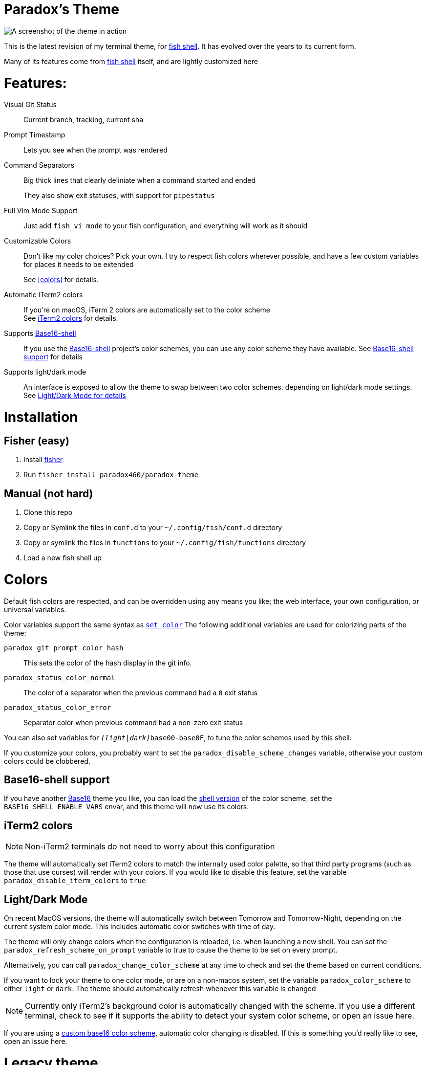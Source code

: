 = Paradox's Theme

ifdef::env-github[]
:tip-caption: :bulb:
:note-caption: :information_source:
:important-caption: :heavy_exclamation_mark:
:caution-caption: :fire:
:warning-caption: :warning:
endif::[]

:fish: https://fishshell.com/[fish shell]

image::screenshot.png[A screenshot of the theme in action]


This is the latest revision of my terminal theme, for {fish}. It has evolved over the years to its current form.

Many of its features come from {fish} itself, and are lightly customized here

= Features:
Visual Git Status:: Current branch, tracking, current sha

Prompt Timestamp:: Lets you see when the prompt was rendered

Command Separators:: Big thick lines that clearly deliniate when a command started and ended
+
They also show exit statuses, with support for
`pipestatus`

Full Vim Mode Support:: Just add `fish_vi_mode` to your fish configuration, and everything will work as it should

Customizable Colors:: Don't like my color choices? Pick your own. I try to respect fish colors wherever possible, and have a few custom variables for places it needs to be extended
+
See <<colors>> for details.

Automatic iTerm2 colors:: If you're on macOS, iTerm 2 colors are automatically set to the color scheme +
See <<iTerm2 colors>> for details.

Supports https://github.com/tinted-theming/base16-shell/[Base16-shell]:: If you use the https://github.com/tinted-theming/base16-shell/[Base16-shell] project's color schemes, you can use any color scheme they have available. See <<b16ss,Base16-shell support>> for details

Supports light/dark mode:: An interface is exposed to allow the theme to swap between two color schemes, depending on light/dark mode settings. See <<ldm,Light/Dark Mode for details>>

= Installation
== Fisher (easy)
. Install https://github.com/jorgebucaran/fisher[fisher]
. Run `fisher install paradox460/paradox-theme`

== Manual (not hard)
. Clone this repo
. Copy or Symlink the files in `conf.d` to your `~/.config/fish/conf.d` directory
. Copy or symlink the files in `functions` to your `~/.config/fish/functions` directory
. Load a new fish shell up

= Colors
Default fish colors are respected, and can be overridden using any means you like; the web interface, your own configuration, or universal variables.

Color variables support the same syntax as https://fishshell.com/docs/current/cmds/set_color.html[`set_color`]
The following additional variables are used for colorizing parts of the theme:

`paradox_git_prompt_color_hash`::
  This sets the color of the hash display in the git info.
`paradox_status_color_normal`::
  The color of a separator when the previous command had a `0` exit status
`paradox_status_color_error`:: Separator color when previous command had a non-zero exit status

You can also set variables for `__(light|dark)__base00-base0F`, to tune the color schemes used by this shell.

If you customize your colors, you probably want to set the `paradox_disable_scheme_changes` variable, otherwise your custom colors could be clobbered.

[#b16ss]
== Base16-shell support

If you have another https://github.com/tinted-theming/home[Base16] theme you like, you can load the https://github.com/tinted-theming/base16-shell/[shell version] of the color scheme, set the `BASE16_SHELL_ENABLE_VARS` envar, and this theme will now use its colors.

== iTerm2 colors

NOTE: Non-iTerm2 terminals do not need to worry about this configuration

The theme will automatically set iTerm2 colors to match the internally used color palette, so that third party programs (such as those that use curses) will render with your colors.
If you would like to disable this feature, set the variable `paradox_disable_iterm_colors` to `true`

[#ldm]
== Light/Dark Mode
On recent MacOS versions, the theme will automatically switch between Tomorrow and Tomorrow-Night, depending on the current system color mode. This includes automatic color switches with time of day.

The theme will only change colors when the configuration is reloaded, i.e. when launching a new shell. You can set the `paradox_refresh_scheme_on_prompt` variable to true to cause the theme to be set on every prompt.

Alternatively, you can call `paradox_change_color_scheme` at any time to check and set the theme based on current conditions.

If you want to lock your theme to one color mode, or are on a non-macos system, set the variable `paradox_color_scheme` to either `light` or `dark`. The theme should automatically refresh whenever this variable is changed

NOTE: Currently only iTerm2's background color is automatically changed with the scheme. If you use a different terminal, check to see if it supports the ability to detect your system color scheme, or open an issue here.

If you are using a <<b16ss,custom base16 color scheme>>, automatic color changing is disabled. If this is something you'd really like to see, open an issue here.


= Legacy theme
There is an older iteration of this theme, on the https://github.com/paradox460/paradox-theme/tree/v1[v1 branch]. It is no longer maintained, and is only useful for reference purposes.

That version of the theme was a bit slower, used older fish features that are now obsolete, and had a few features that never really worked right (such as command timers).

= All configuration options


`paradox_color_scheme`:: `_light|dark_` Locks the color scheme, regardless of what the system reports. Changing causes color scheme reevaluation.
`paradox_disable_iterm_colors`:: `_boolean_` Disables changing iTerm2 colors
`paradox_disable_scheme_changes`:: `_boolean_` Disables any color source values, only uses the values currently defined in the `base00-base0F` variables.
+
This is useful if you want to use a specific base16 color scheme, but don't want to load the whole shell script for it.
`paradox_refresh_scheme_on_prompt`:: `_boolean_` Triggers a color scheme refresh on _every_ paint of the prompt.

TIP: This theme also has a few custom color variables. See <<Colors>>.

Additionally, the following third-party configuration variables impact this theme:

`BASE16_SHELL_ENABLE_VARS`:: `_boolean_` Triggers importing of a base16-shell color scheme, disabling internal color schemes. See <<b16ss>> for more information

= Useful Functions

`paradox_change_color_scheme`:: Refreshes the color scheme, setting it to the "right" one based on current configurations
`paradox_set_colors`:: Sets the shell colors based on the values currently found in `base00-base0F` variables. Doesn't change any color source vars.
